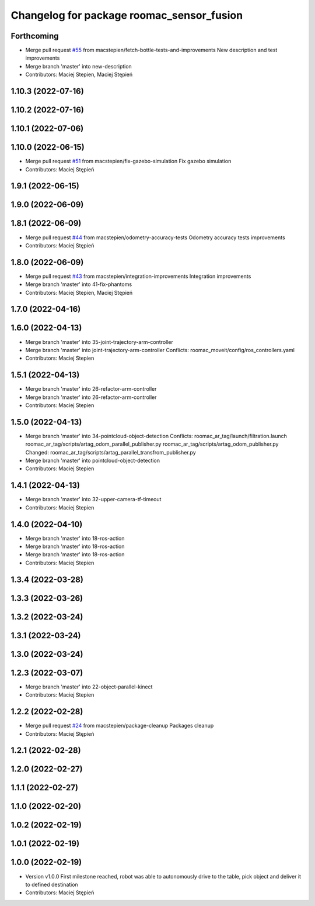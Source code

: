 ^^^^^^^^^^^^^^^^^^^^^^^^^^^^^^^^^^^^^^^^^^
Changelog for package roomac_sensor_fusion
^^^^^^^^^^^^^^^^^^^^^^^^^^^^^^^^^^^^^^^^^^

Forthcoming
-----------
* Merge pull request `#55 <https://github.com/macstepien/roomac_ros/issues/55>`_ from macstepien/fetch-bottle-tests-and-improvements
  New description and test improvements
* Merge branch 'master' into new-description
* Contributors: Maciej Stepien, Maciej Stępień

1.10.3 (2022-07-16)
-------------------

1.10.2 (2022-07-16)
-------------------

1.10.1 (2022-07-06)
-------------------

1.10.0 (2022-06-15)
-------------------
* Merge pull request `#51 <https://github.com/macstepien/roomac_ros/issues/51>`_ from macstepien/fix-gazebo-simulation
  Fix gazebo simulation
* Contributors: Maciej Stępień

1.9.1 (2022-06-15)
------------------

1.9.0 (2022-06-09)
------------------

1.8.1 (2022-06-09)
------------------
* Merge pull request `#44 <https://github.com/macstepien/roomac_ros/issues/44>`_ from macstepien/odometry-accuracy-tests
  Odometry accuracy tests improvements
* Contributors: Maciej Stępień

1.8.0 (2022-06-09)
------------------
* Merge pull request `#43 <https://github.com/macstepien/roomac_ros/issues/43>`_ from macstepien/integration-improvements
  Integration improvements
* Merge branch 'master' into 41-fix-phantoms
* Contributors: Maciej Stepien, Maciej Stępień

1.7.0 (2022-04-16)
------------------

1.6.0 (2022-04-13)
------------------
* Merge branch 'master' into 35-joint-trajectory-arm-controller
* Merge branch 'master' into joint-trajectory-arm-controller
  Conflicts:
  roomac_moveit/config/ros_controllers.yaml
* Contributors: Maciej Stepien

1.5.1 (2022-04-13)
------------------
* Merge branch 'master' into 26-refactor-arm-controller
* Merge branch 'master' into 26-refactor-arm-controller
* Contributors: Maciej Stepien

1.5.0 (2022-04-13)
------------------
* Merge branch 'master' into 34-pointcloud-object-detection
  Conflicts:
  roomac_ar_tag/launch/filtration.launch
  roomac_ar_tag/scripts/artag_odom_parallel_publisher.py
  roomac_ar_tag/scripts/artag_odom_publisher.py
  Changed:
  roomac_ar_tag/scripts/artag_parallel_transfrom_publisher.py
* Merge branch 'master' into pointcloud-object-detection
* Contributors: Maciej Stepien

1.4.1 (2022-04-13)
------------------
* Merge branch 'master' into 32-upper-camera-tf-timeout
* Contributors: Maciej Stepien

1.4.0 (2022-04-10)
------------------
* Merge branch 'master' into 18-ros-action
* Merge branch 'master' into 18-ros-action
* Merge branch 'master' into 18-ros-action
* Contributors: Maciej Stepien

1.3.4 (2022-03-28)
------------------

1.3.3 (2022-03-26)
------------------

1.3.2 (2022-03-24)
------------------

1.3.1 (2022-03-24)
------------------

1.3.0 (2022-03-24)
------------------

1.2.3 (2022-03-07)
------------------
* Merge branch 'master' into 22-object-parallel-kinect
* Contributors: Maciej Stepien

1.2.2 (2022-02-28)
------------------
* Merge pull request `#24 <https://github.com/macstepien/roomac_ros/issues/24>`_ from macstepien/package-cleanup
  Packages cleanup
* Contributors: Maciej Stępień

1.2.1 (2022-02-28)
------------------

1.2.0 (2022-02-27)
------------------

1.1.1 (2022-02-27)
------------------

1.1.0 (2022-02-20)
------------------

1.0.2 (2022-02-19)
------------------

1.0.1 (2022-02-19)
------------------

1.0.0 (2022-02-19)
------------------
* Version v1.0.0 First milestone reached, robot was able to autonomously drive to the table, pick object and deliver it to defined destination 
* Contributors: Maciej Stępień